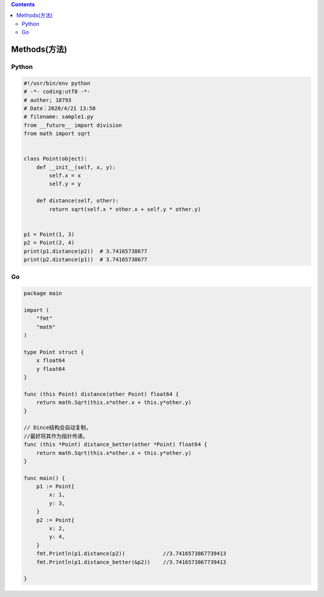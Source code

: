 .. contents::
   :depth: 3
..

Methods(方法)
=============

Python
------

.. code:: python

   #!/usr/bin/env python
   # -*- coding:utf8 -*-
   # auther; 18793
   # Date：2020/4/21 13:50
   # filename: sample1.py
   from __future__ import division
   from math import sqrt


   class Point(object):
       def __init__(self, x, y):
           self.x = x
           self.y = y

       def distance(self, other):
           return sqrt(self.x * other.x + self.y * other.y)


   p1 = Point(1, 3)
   p2 = Point(2, 4)
   print(p1.distance(p2))  # 3.74165738677
   print(p2.distance(p1))  # 3.74165738677

Go
--

.. code:: go

   package main

   import (
       "fmt"
       "math"
   )

   type Point struct {
       x float64
       y float64
   }

   func (this Point) distance(other Point) float64 {
       return math.Sqrt(this.x*other.x + this.y*other.y)
   }

   // Dince结构会自动复制，
   //最好将其作为指针传递。
   func (this *Point) distance_better(other *Point) float64 {
       return math.Sqrt(this.x*other.x + this.y*other.y)
   }

   func main() {
       p1 := Point{
           x: 1,
           y: 3,
       }
       p2 := Point{
           x: 2,
           y: 4,
       }
       fmt.Println(p1.distance(p2))            //3.7416573867739413
       fmt.Println(p1.distance_better(&p2))    //3.7416573867739413

   }
